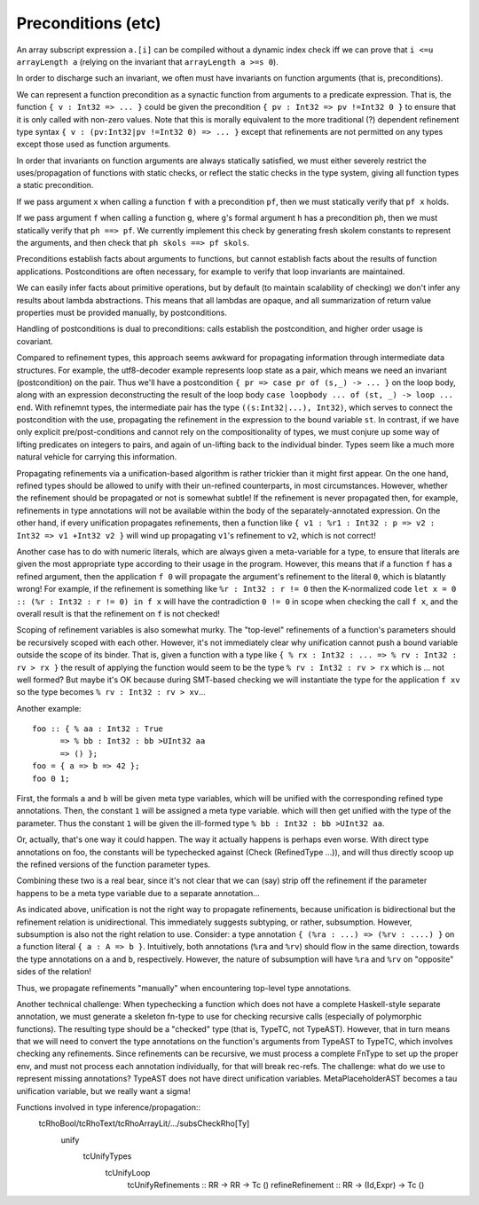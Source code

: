 Preconditions (etc)
===================

An array subscript expression ``a.[i]`` can be compiled without a dynamic index
check iff we can prove that ``i <=u arrayLength a`` (relying on the invariant
that ``arrayLength a >=s 0``).

In order to discharge such an invariant, we often must have invariants on
function arguments (that is, preconditions).

We can represent a function precondition as a synactic function from arguments to
a predicate expression. That is, the function ``{ v : Int32 => ... }`` could be given the
precondition ``{ pv : Int32 => pv !=Int32 0 }`` to ensure that it is only called
with non-zero values. Note that this is morally equivalent to the more traditional (?)
dependent refinement type syntax ``{ v : (pv:Int32|pv !=Int32 0) => ... }``
except that refinements are not permitted on any types except those used as function arguments.

In order that invariants on function arguments are always statically satisfied,
we must either severely restrict the uses/propagation of functions with static
checks, or reflect the static checks in the type system, giving all function
types a static precondition.

If we pass argument ``x`` when calling a function ``f`` with a precondition ``pf``,
then we must statically verify that ``pf x`` holds.

If we pass argument ``f`` when calling a function ``g``, where ``g``'s formal
argument ``h`` has a precondition ``ph``, then we must statically verify that
``ph ==> pf``. We currently implement this check by generating fresh skolem
constants to represent the arguments, and then check that ``ph skols ==> pf skols``.

Preconditions establish facts about arguments to functions, but cannot establish
facts about the results of function applications. Postconditions are often
necessary, for example to verify that loop invariants are maintained.


We can easily infer facts about primitive operations, but by default
(to maintain scalability of checking) we don't infer any results about
lambda abstractions. This means that all lambdas are opaque, and all summarization
of return value properties must be provided manually, by postconditions.

Handling of postconditions is dual to preconditions: calls establish the postcondition,
and higher order usage is covariant.

Compared to refinement types, this approach seems awkward for propagating information
through intermediate data structures. For example, the utf8-decoder example
represents loop state as a pair, which means we need an invariant (postcondition)
on the pair. Thus we'll have a postcondition ``{ pr => case pr of (s,_) -> ... }``
on the loop body, along with an expression deconstructing the result of the loop body
``case loopbody ... of (st, _) -> loop ... end``. With refinemnt types, the intermediate pair
has the type ``((s:Int32|...), Int32)``, which serves to connect the postcondition with the use,
propagating the refinement in the expression to the bound variable ``st``.
In contrast, if we have only explicit pre/post-conditions and cannot rely
on the compositionality of types, we must conjure up some way of lifting predicates
on integers to pairs, and again of un-lifting back to the individual binder.
Types seem like a much more natural vehicle for carrying this information.

Propagating refinements via a unification-based algorithm is rather trickier
than it might first appear. On the one hand, refined types should be allowed to
unify with their un-refined counterparts, in most circumstances.
However, whether the refinement should
be propagated or not is somewhat subtle! If the refinement is never propagated
then, for example, refinements in type annotations will not be available within
the body of the separately-annotated expression. On the other hand, if every
unification propagates refinements, then a function like
``{ v1 : %r1 : Int32 : p => v2 : Int32 => v1 +Int32 v2 }``
will wind up propagating ``v1``'s refinement to ``v2``, which is not correct!

Another case has to do with numeric literals, which are always given a
meta-variable for a type, to ensure that literals are given the most appropriate
type according to their usage in the program. However, this means that if a
function ``f`` has a refined argument, then the application ``f 0`` will
propagate the argument's refinement to the literal ``0``, which is blatantly
wrong! For example, if the refinement is something like ``%r : Int32 : r != 0``
then the K-normalized code ``let x = 0 :: (%r : Int32 : r != 0) in f x`` will
have the contradiction ``0 != 0`` in scope when checking the call ``f x``,
and the overall result is that the refinement on ``f`` is not checked!

Scoping of refinement variables is also somewhat murky.
The "top-level" refinements of a function's parameters should be recursively
scoped with each other. However, it's not immediately clear why unification
cannot push a bound variable outside the scope of its binder.
That is, given a function with a type like
``{ % rx : Int32 : ... => % rv : Int32 : rv > rx }``
the result of applying the function would seem to be the type
``% rv : Int32 : rv > rx`` which is ... not well formed?
But maybe it's OK because during SMT-based checking we will instantiate
the type for the application ``f xv`` so the type becomes ``% rv : Int32 : rv > xv``...

Another example::

    foo :: { % aa : Int32 : True
          => % bb : Int32 : bb >UInt32 aa
          => () };
    foo = { a => b => 42 };
    foo 0 1;

First, the formals ``a`` and ``b`` will be given meta type variables,
which will be unified with the corresponding refined type annotations.
Then, the constant ``1`` will be assigned a meta type variable.
which will then get unified with the type of the parameter. Thus the constant
``1`` will be given the ill-formed type ``% bb : Int32 : bb >UInt32 aa``.

Or, actually, that's one way it could happen. The way it actually happens is
perhaps even worse. With direct type annotations on foo, the constants will be
typechecked against (Check (RefinedType ...)), and will thus directly scoop up
the refined versions of the function parameter types.

Combining these two is a real bear, since it's not clear that we can (say) strip
off the refinement if the parameter happens to be a meta type variable due to a
separate annotation...


As indicated above, unification is not the right way to propagate refinements,
because unification is bidirectional but the refinement relation is
unidirectional. This immediately suggests subtyping, or rather, subsumption.
However, subsumption is also not the right relation to use. Consider:
a type annotation ``{ (%ra : ...) => (%rv : ....) }`` on a function literal
``{ a : A => b }``. Intuitively, both annotations (``%ra`` and ``%rv``) should
flow in the same direction, towards the type annotations on ``a`` and ``b``,
respectively. However, the nature of subsumption will have
``%ra`` and ``%rv`` on "opposite" sides of the relation!

Thus, we propagate refinements "manually" when encountering top-level type
annotations.


Another technical challenge:
When typechecking a function which does not have a complete Haskell-style
separate annotation, we must generate a skeleton fn-type to use for checking
recursive calls (especially of polymorphic functions). The resulting type should
be a "checked" type (that is, TypeTC, not TypeAST). However, that in turn means
that we will need to convert the type annotations on the function's arguments
from TypeAST to TypeTC, which involves checking any refinements. Since refinements
can be recursive, we must process a complete FnType to set up the proper env,
and must not process each annotation individually, for that will break rec-refs.
The challenge: what do we use to represent missing annotations? TypeAST does not
have direct unification variables. MetaPlaceholderAST becomes a tau unification
variable, but we really want a sigma!

Functions involved in type inference/propagation::
    tcRhoBool/tcRhoText/tcRhoArrayLit/.../subsCheckRho[Ty]
      unify
        tcUnifyTypes
          tcUnifyLoop
            tcUnifyRefinements :: RR -> RR        -> Tc ()
            refineRefinement   :: RR -> (Id,Expr) -> Tc ()

